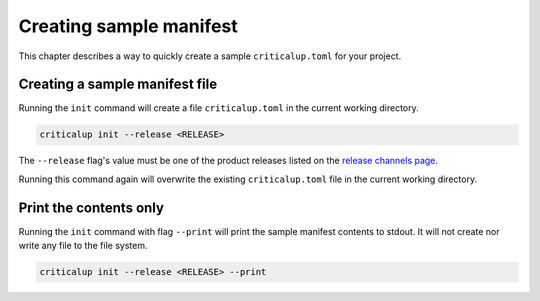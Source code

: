 .. SPDX-FileCopyrightText: The Ferrocene Developers
.. SPDX-License-Identifier: MIT OR Apache-2.0

.. _creating_sample_manifest:

Creating sample manifest
========================

This chapter describes a way to quickly create a sample ``criticalup.toml`` for your project.

Creating a sample manifest file
-------------------------------

Running the ``init`` command will create a file ``criticalup.toml`` in the current working directory.

.. code-block::

   criticalup init --release <RELEASE>


The ``--release`` flag's value must be one of the product releases listed on the `release
channels page <https://releases.ferrocene.dev/ferrocene/index.html>`_.

Running this command again will overwrite the existing ``criticalup.toml`` file in the current working directory.

Print the contents only
-----------------------

Running the ``init`` command with flag ``--print`` will print the sample manifest contents to stdout. It will not create nor write any file to the file system.

.. code-block::

   criticalup init --release <RELEASE> --print
